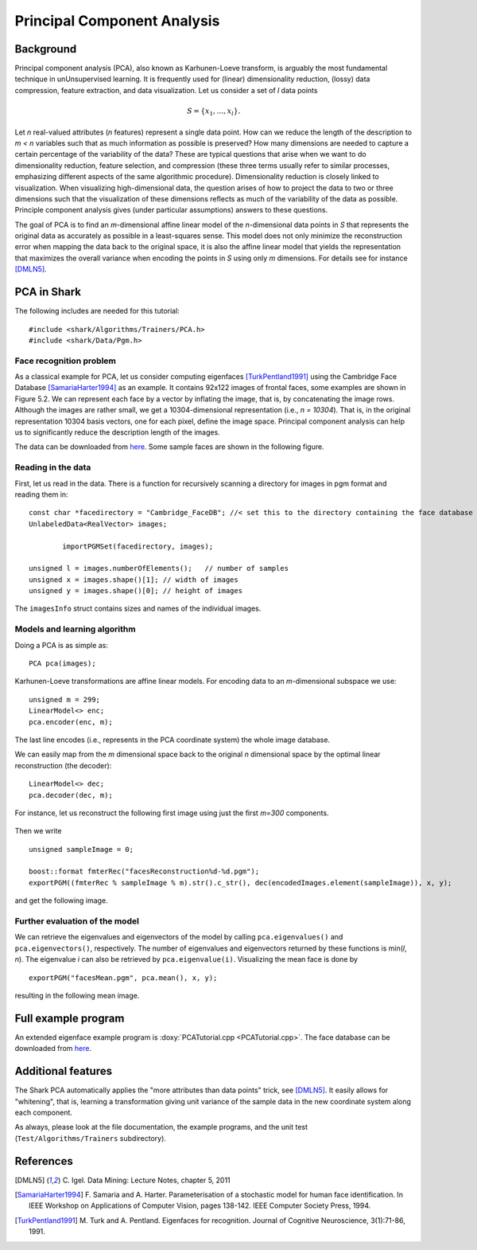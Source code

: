 ============================
Principal Component Analysis
============================

Background
----------

Principal component analysis (PCA), also known as Karhunen-Loeve
transform, is arguably the most fundamental technique in
unUnsupervised learning. It is frequently used for (linear)
dimensionality reduction, (lossy) data compression, feature
extraction, and data visualization.  Let us consider a set of *l* data
points


.. math ::
   S=\{x_1,\dots, x_l\} . 

Let *n* real-valued attributes 
(*n* features) represent a single data point. How can we reduce the
length of the description to *m < n* variables such that as much
information as possible is preserved? How many dimensions are needed
to capture a certain percentage of the variability of the data? These
are typical questions that arise when we want to do dimensionality
reduction, feature selection, and compression (these three terms
usually refer to similar processes, emphasizing different aspects of
the same algorithmic procedure). Dimensionality reduction is closely
linked to visualization. When visualizing high-dimensional data, the
question arises of how to project the data to two or three dimensions
such that the visualization of these dimensions reflects as much of
the variability of the data as possible.  Principle component analysis
gives (under particular assumptions) answers to these questions.


The goal of PCA is to find an *m*-dimensional affine linear model of
the *n*-dimensional data points in *S* that represents the original
data as accurately as possible in a least-squares sense.  This model
does not only minimize the reconstruction error when mapping the data
back to the original space, it is also the affine linear model that
yields the representation that maximizes the overall variance when
encoding the points in *S* using only *m* dimensions. For details see
for instance [DMLN5]_.


PCA in Shark
------------

The following includes are needed for this tutorial::


	#include <shark/Algorithms/Trainers/PCA.h>
	#include <shark/Data/Pgm.h>
	

Face recognition problem
^^^^^^^^^^^^^^^^^^^^^^^^

As a classical example for PCA, let us consider computing eigenfaces
[TurkPentland1991]_ using the Cambridge Face Database
[SamariaHarter1994]_ as an example. It contains 92x122 images of
frontal faces, some examples are shown in Figure 5.2. We can represent
each face by a vector by inflating the image, that is, by
concatenating the image rows. Although the images are rather small, we
get a 10304-dimensional representation (i.e., *n = 10304*). That is,
in the original representation 10304 basis vectors, one for each
pixel, define the image space. Principal component analysis can help
us to significantly reduce the description length of the images.

The data can be downloaded from `here <http://www.cl.cam.ac.uk/research/dtg/attarchive/facedatabase.html>`_.
Some sample faces are shown in the following figure.


.. figure:: ../images/faces.*
  :scale: 75 %
  :alt: plot of sample faces


Reading in the data
^^^^^^^^^^^^^^^^^^^

First, let us read in the data.  There is a function for recursively
scanning a directory for images in pgm format and reading them in::


		const char *facedirectory = "Cambridge_FaceDB"; //< set this to the directory containing the face database
		UnlabeledData<RealVector> images;
		
			importPGMSet(facedirectory, images);
		
		unsigned l = images.numberOfElements();   // number of samples
		unsigned x = images.shape()[1]; // width of images
		unsigned y = images.shape()[0]; // height of images
		

The ``imagesInfo`` struct contains sizes and names of the individual
images.

Models and learning algorithm
^^^^^^^^^^^^^^^^^^^^^^^^^^^^^
 
Doing a PCA is as simple as: ::


		PCA pca(images);
		
 
Karhunen-Loeve transformations are affine linear models.
For encoding data to an *m*-dimensional subspace we use: ::


		unsigned m = 299;
		LinearModel<> enc;
		pca.encoder(enc, m);
		

The last line encodes (i.e., represents in the PCA coordinate system)
the whole image database.

We can easily map from the *m* dimensional space back to the original
*n* dimensional space by the optimal linear reconstruction (the
decoder): ::


		LinearModel<> dec;
		pca.decoder(dec, m);
		

For instance, let us reconstruct the following first image using just the 
first *m=300* components.


.. figure:: ../images/face0.*
  :scale: 100 %
  :alt: first face in database

Then we write ::


		unsigned sampleImage = 0;
		
		boost::format fmterRec("facesReconstruction%d-%d.pgm");
		exportPGM((fmterRec % sampleImage % m).str().c_str(), dec(encodedImages.element(sampleImage)), x, y);
		

and get the following image.

.. figure:: ../images/reconstruction0.*
  :scale: 100 %
  :alt: reconstruction of first face using 300 components



Further evaluation of the model
^^^^^^^^^^^^^^^^^^^^^^^^^^^^^^^

We can retrieve the eigenvalues and eigenvectors of the model by
calling ``pca.eigenvalues()`` and ``pca.eigenvectors()``,
respectively.  The number of eigenvalues and eigenvectors returned by
these functions is min(*l*, *n*). The eigenvalue *i*  can also be
retrieved by ``pca.eigenvalue(i)``.  Visualizing the mean face is done
by ::


		exportPGM("facesMean.pgm", pca.mean(), x, y);
		

resulting in the following mean image.


.. figure:: ../images/facesMean.*
  :scale: 100 %
  :alt: reconstruction of first face using 200 components



Full example program
--------------------

An extended eigenface example program is :doxy:`PCATutorial.cpp <PCATutorial.cpp>`. 
The face database can be downloaded from
`here <http://www.cl.cam.ac.uk/research/dtg/attarchive/facedatabase.html>`_.


Additional features
-------------------

The Shark PCA automatically applies the "more attributes than data
points" trick, see [DMLN5]_. It easily allows for "whitening", that
is, learning a transformation giving unit variance of the sample data
in the new coordinate system along each component.

As always, please look at the file documentation, the example
programs, and the unit test (``Test/Algorithms/Trainers``
subdirectory).



References
----------

.. [DMLN5] C. Igel. 
   Data Mining: Lecture Notes, chapter 5, 2011

.. [SamariaHarter1994] F. Samaria and A. Harter.  
   Parameterisation of a stochastic model for human face
   identification. In IEEE Workshop on Applications of Computer
   Vision, pages 138-142. IEEE Computer Society Press, 1994.

.. [TurkPentland1991] M. Turk and A. Pentland. Eigenfaces for
   recognition. Journal of Cognitive Neuroscience, 3(1):71-86, 1991.
